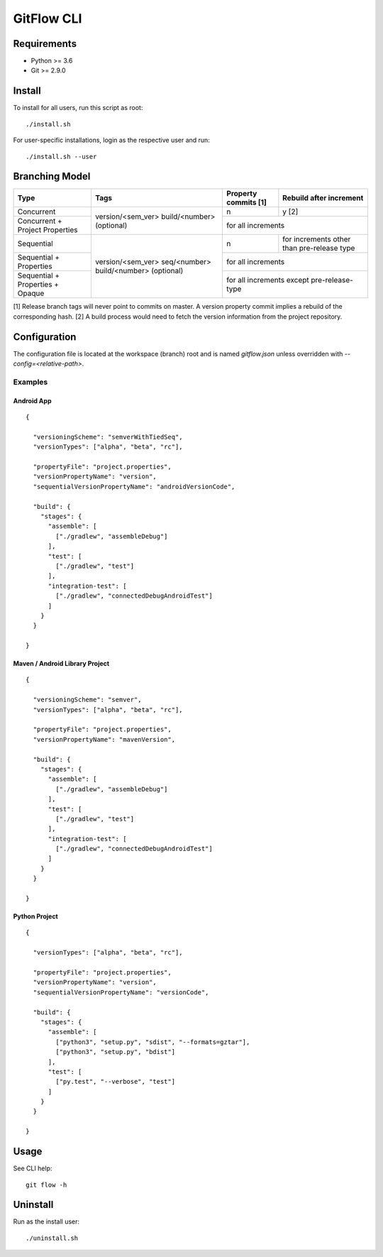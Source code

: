=========================================
GitFlow CLI
=========================================


Requirements
============
* Python >= 3.6
* Git >= 2.9.0


Install
=======
To install for all users, run this script as root::

    ./install.sh

For user-specific installations, login as the respective user and run::

    ./install.sh --user


Branching Model
===============
+---------------------------+---------------------------+---------------------------+---------------------------+
| Type                      | Tags                      | Property commits [1]      | Rebuild after             |
|                           |                           |                           | increment                 |
+===========================+===========================+===========================+===========================+
| Concurrent                |                           | n                         | y [2]                     |
|                           |                           |                           |                           |
+---------------------------+ version/<sem_ver>         +---------------------------+---------------------------+
| Concurrent                | build/<number> (optional) | for all increments                                    |
| + Project Properties      |                           |                                                       |
+---------------------------+---------------------------+---------------------------+---------------------------+
| Sequential                |                           | n                         | for increments other      |
|                           |                           |                           | than pre-release type     |
+---------------------------+                           +---------------------------+---------------------------+
| Sequential                | version/<sem_ver>         | for all increments                                    |
| + Properties              | seq/<number>              |                                                       |
+---------------------------+ build/<number> (optional) +---------------------------+---------------------------+
| Sequential                |                           | for all increments                                    |
| + Properties              |                           | except pre-release-type                               |
| + Opaque                  |                           |                                                       |
+---------------------------+---------------------------+---------------------------+---------------------------+

[1] Release branch tags will never point to commits on master.
A version property commit implies a rebuild of the corresponding hash.
[2] A build process would need to fetch the version information from the project repository.


Configuration
=============
The configuration file is located at the workspace (branch) root and is named `gitflow.json` unless overridden
with `--config=<relative-path>`.


Examples
--------


Android App
~~~~~~~~~~~
::

    {

      "versioningScheme": "semverWithTiedSeq",
      "versionTypes": ["alpha", "beta", "rc"],

      "propertyFile": "project.properties",
      "versionPropertyName": "version",
      "sequentialVersionPropertyName": "androidVersionCode",

      "build": {
        "stages": {
          "assemble": [
            ["./gradlew", "assembleDebug"]
          ],
          "test": [
            ["./gradlew", "test"]
          ],
          "integration-test": [
            ["./gradlew", "connectedDebugAndroidTest"]
          ]
        }
      }

    }


Maven / Android Library Project
~~~~~~~~~~~~~~~~~~~~~~~~~~~~~~~
::

    {

      "versioningScheme": "semver",
      "versionTypes": ["alpha", "beta", "rc"],

      "propertyFile": "project.properties",
      "versionPropertyName": "mavenVersion",

      "build": {
        "stages": {
          "assemble": [
            ["./gradlew", "assembleDebug"]
          ],
          "test": [
            ["./gradlew", "test"]
          ],
          "integration-test": [
            ["./gradlew", "connectedDebugAndroidTest"]
          ]
        }
      }

    }


Python Project
~~~~~~~~~~~~~~
::

    {

      "versionTypes": ["alpha", "beta", "rc"],

      "propertyFile": "project.properties",
      "versionPropertyName": "version",
      "sequentialVersionPropertyName": "versionCode",

      "build": {
        "stages": {
          "assemble": [
            ["python3", "setup.py", "sdist", "--formats=gztar"],
            ["python3", "setup.py", "bdist"]
          ],
          "test": [
            ["py.test", "--verbose", "test"]
          ]
        }
      }

    }


Usage
=====
See CLI help::

    git flow -h


Uninstall
=========
Run as the install user::

    ./uninstall.sh
